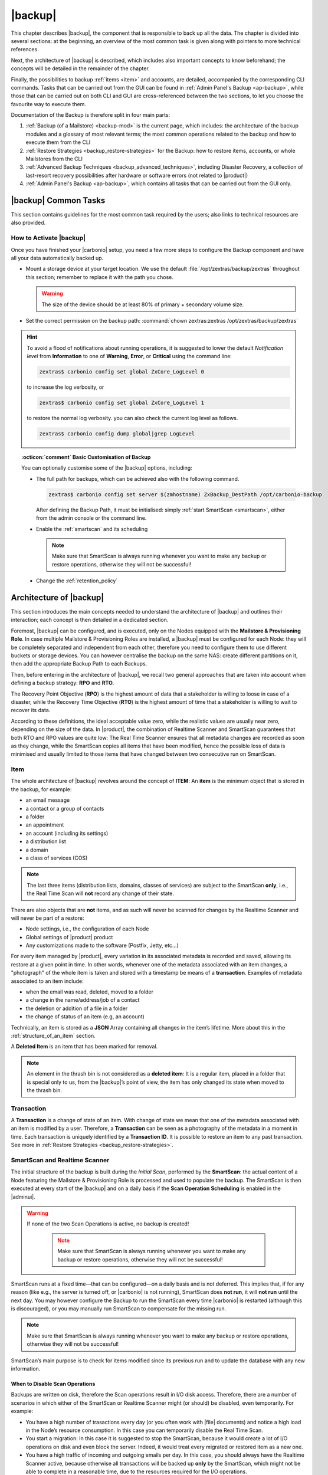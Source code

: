 .. SPDX-FileCopyrightText: 2022 Zextras <https://www.zextras.com/>
..
.. SPDX-License-Identifier: CC-BY-NC-SA-4.0

.. _backup-mod:

==========
 |backup|
==========

This chapter describes |backup|, the component that is responsible to
back up all the data. The chapter is divided into several sections: at
the beginning, an overview of the most common task is given along with
pointers to more technical references.

Next, the architecture of |backup| is described, which includes
also important concepts to know beforehand; the concepts will be
detailed in the remainder of the chapter.

Finally, the possibilities to backup :ref:`items <item>` and accounts,
are detailed, accompanied by the corresponding CLI commands. Tasks
that can be carried out from the GUI can be found in :ref:`Admin
Panel's Backup <ap-backup>`, while those that can be carried out on
both CLI and GUI are cross-referenced between the two sections, to let
you choose the favourite way to execute them.

Documentation of the Backup is therefore split in four main parts:

#. :ref:`Backup (of a Mailstore) <backup-mod>` is the current page,
   which includes: the architecture of the backup modules and a
   glossary of most relevant terms; the most common operations related
   to the backup and how to execute them from the CLI
#. :ref:`Restore Strategies <backup_restore-strategies>` for the
   Backup: how to restore items, accounts, or whole Mailstores from
   the CLI

#. :ref:`Advanced Backup Techniques <backup_advanced_techniques>`,
   including Disaster Recovery, a collection of last-resort recovery
   possibilities after hardware or software errors (not related to
   |product|)

#. :ref:`Admin Panel's Backup <ap-backup>`, which contains all tasks
   that can be carried out from the GUI only.

.. _carbonio_backup_common_tasks:

|backup| Common Tasks
=====================

This section contains guidelines for the most common task required by
the users; also links to technical resources are also provided.

.. _init-carbonio-backup:

How to Activate |backup|
------------------------

Once you have finished your |carbonio| setup, you need a few more steps to
configure the Backup component and have all your data automatically backed
up.

-  Mount a storage device at your target location. We use the default
   :file:`/opt/zextras/backup/zextras` throughout this section; remember to
   replace it with the path you chose.

   .. warning:: The size of the device should be at least 80% of
      primary + secondary volume size.

-  Set the correct permission on the backup path: :command:`chown zextras:zextras
   /opt/zextras/backup/zextras`

.. hint:: To avoid a flood of notifications about running operations,
   it is suggested to lower the default *Notification level* from
   **Information** to one of **Warning**, **Error**, or **Critical**
   using the command line:

   .. code:: console

     zextras$ carbonio config set global ZxCore_LogLevel 0

   to increase the log verbosity, or

   .. code:: console

      zextras$ carbonio config set global ZxCore_LogLevel 1

   to restore the normal log verbosity. you can also check the current
   log level as follows.

   .. code:: console

      zextras$ carbonio config dump global|grep LogLevel

.. topic:: :octicon:`comment` Basic Customisation of Backup

   You can optionally customise some of the |backup| options,
   including:

   - The full path for backups, which can be achieved also with the
     following command.

     .. code:: console

        zextras$ carbonio config set server $(zmhostname) ZxBackup_DestPath /opt/carbonio-backup

     After defining the Backup Path, it must be initialised: simply
     :ref:`start SmartScan <smartscan>`, either from the admin console
     or the command line.

   .. verify this on new interface
      - Backup Zimbra customisations. With this option, configuration and
        other changes made to Zimbra are saved in a separate file named
        ``customizations_dd_mm_yyy#xx_xx.tar.gz``. Here, ``dd_mm_yyy``
        represents the date when the backup was created, while ``xx_xx``
        is an identifier. The archive contains the full configuration of
        zimbra: crontab, nginx webserver, postfix and antivirus, LDAP
        connection, Zimbra templates, and more.

   - Enable the :ref:`smartscan` and its scheduling

     .. note:: Make sure that SmartScan is always running whenever you
        want to make any backup or restore operations, otherwise they
        will not be successful!

   - Change the :ref:`retention_policy`

.. _backup-architecture:

Architecture of |backup|
========================

This section introduces the main concepts needed to understand the
architecture of |backup| and outlines their interaction; each
concept is then detailed in a dedicated section.

Foremost, |backup| can be configured, and is executed, only on the
Nodes equipped with the **Mailstore & Provisioning Role**. In case
multiple Mailstore & Provisioning Roles are installed, a |backup| must
be configured for each Node: they will be completely separated and
independent from each other, therefore you need to configure them to
use different buckets or storage devices.
You can however centralise the backup on the same NAS: create
different partitions on it, then add the appropriate Backup Path to
each Backups.

Then, before entering in the architecture of |backup|, we recall two
general approaches that are taken into account when defining a backup
strategy: **RPO** and **RTO**.

The Recovery Point Objective (**RPO**) is the highest amount of data
that a stakeholder is willing to loose in case of a disaster, while the
Recovery Time Objective (**RTO**) is the highest amount of time that a
stakeholder is willing to wait to recover its data.

According to these definitions, the ideal acceptable value zero, while
the realistic values are usually near zero, depending on the size of the
data. In |product|, the combination of Realtime Scanner and SmartScan
guarantees that both RTO and RPO values are quite low: The Real Time
Scanner ensures that all metadata changes are recorded as soon as they
change, while the SmartScan copies all items that have been modified,
hence the possible loss of data is minimised and usually limited to
those items that have changed between two consecutive run on SmartScan.


.. _item:

Item
----

The whole architecture of |backup| revolves around the concept of
**ITEM**: An **item** is the minimum object that is stored in the
backup, for example:

-  an email message
-  a contact or a group of contacts
-  a folder
-  an appointment
-  an account (including its settings)
-  a distribution list
-  a domain
-  a class of services (COS)

.. note:: The last three items (distribution lists, domains, classes
   of services) are subject to the SmartScan **only**, i.e., the Real
   Time Scan will **not** record any change of their state.

There are also objects that are **not** items, and as such will never be
scanned for changes by the Realtime Scanner and will never be part of a
restore:

-  Node settings, i.e., the configuration of each Node
-  Global settings of |product| product
-  Any customizations made to the software (Postfix, Jetty, etc…​)

For every item managed by |product|, every variation in its
associated metadata is recorded and saved, allowing its restore at a
given point in time. In other words, whenever one of the metadata
associated with an item changes, a "photograph" of the whole item is
taken and stored with a timestamp be means of a **transaction**.
Examples of metadata associated to an item include:

-  when the email was read, deleted, moved to a folder

-  a change in the name/address/job of a contact

-  the deletion or addition of a file in a folder

-  the change of status of an item (e.g, an account)

Technically, an item is stored as a **JSON** Array containing all
changes in the item’s lifetime. More about this in the
:ref:`structure_of_an_item` section.

A **Deleted Item** is an item that has been marked for removal.

.. note:: An element in the thrash bin is not considered as a
   **deleted item**: It is a regular item, placed in a folder that is
   special only to us, from the |backup|’s point of view, the
   item has only changed its state when moved to the thrash bin.

.. _transaction:

Transaction
-----------

A **Transaction** is a change of state of an item. With change of
state we mean that one of the metadata associated with an item is
modified by a user. Therefore, a **Transaction** can be seen as a
photography of the metadata in a moment in time. Each transaction is
uniquely identified by a **Transaction ID**. It is possible to restore
an item to any past transaction. See more in :ref:`Restore Strategies
<backup_restore-strategies>`.

.. _smartscan_and_real_time_scan:

SmartScan and Realtime Scanner
------------------------------

The initial structure of the backup is built during the *Initial
Scan*, performed by the **SmartScan**: the actual content of a Node
featuring the Mailstore & Provisioning Role is processed and used to
populate the backup. The SmartScan is then executed at every start of
the |backup| and on a daily basis if the **Scan Operation Scheduling**
is enabled in the |adminui|.

.. warning:: If none of the two Scan Operations is active, no backup
   is created!

     .. note:: Make sure that SmartScan is always running whenever you
        want to make any backup or restore operations, otherwise they
        will not be successful!

SmartScan runs at a fixed time—​that can be configured—​on a daily basis
and is not deferred. This implies that, if for any reason (like e.g.,
the server is turned off, or |carbonio| is not running), SmartScan
does **not run**, it will **not run** until the next day. You may
however configure the Backup to run the SmartScan every time
|carbonio| is restarted (although this is discouraged), or you may
manually run SmartScan to compensate for the missing run. 

.. note:: Make sure that SmartScan is always running whenever you want
   to make any backup or restore operations, otherwise they will not
   be successful!

SmartScan’s main purpose is to check for items modified since its
previous run and to update the database with any new information.

.. grid:: 1 1 2 2
   :gutter: 2

   .. grid-item-card:: **SmartScan**
      :columns: 6

      The SmartScan is the scheduled component that keeps the backup
      aligned against production data for all those situations when
      the Real Time Scan is unable to operate, such as account data
      changes or situations when the backup service is suspended or
      inactive. To always have consistency, the smart scan is run
      automatically once a day. This process also takes care of
      performing metadata storage on the remote backup volume, in case
      the remote backup volume has been configured.  Both SmartScan
      and Realtime Scanner are enabled by default. While both can be
      (independently) stopped, it is suggested to leave them running,
      as they are intended to complement each other.

   .. grid-item-card:: **Realtime Scanner**
      :columns: 6

      The Realtime Scanner is the technology that allows changes to Mails
      and Calendar Module's items or Contacts to be intercepted in real
      time, just after the application server has actually executed
      them. This allows the backup to record and archive them in
      virtually real time, reducing the RPO (the time distance between
      what is in the backup and what is in the live system) to 0. In
      addition, thanks to the separation of the backup into metadata and
      raw data, when changes affect only the metadata of an object (e.g.,
      changing the state or the folder that contains it), only the
      metadata is updated and not the entire item, drastically reducing
      resource usage (CPU, IO, bandwidth).

.. _backup_disable_scans:

When to Disable Scan Operations
~~~~~~~~~~~~~~~~~~~~~~~~~~~~~~~

Backups are written on disk, therefore the Scan operations result in I/O
disk access. Therefore, there are a number of scenarios in which either
of the SmartScan or Realtime Scanner might (or should) be disabled, even
temporarily. For example:

-  You have a high number of trasactions every day (or you often work
   with |file| documents) and notice a high load in the Node’s resource
   consumption. In this case you can temporarily disable the Real Time
   Scan.

-  You start a migration: In this case it is suggested to stop the
   SmartScan, because it would create a lot of I/O operations on disk
   and even block the server. Indeed, it would treat every migrated or
   restored item as a new one.

-  You have a high traffic of incoming and outgoing emails per day. In
   this case, you should always have the Realtime Scanner active, because
   otherwise all transactions will be backed up **only** by the
   SmartScan, which might not be able to complete in a reasonable time,
   due to the resources required for the I/O operations.

.. _backup-scans-scenarios:

Example Scenarios of Interaction
~~~~~~~~~~~~~~~~~~~~~~~~~~~~~~~~

The interaction between SmartScan and Realtime Scanner is designed to
have an always up-to-date backup, provided that both of them run. This
section shows what can happen in some scenario that may (partially)
prevent the update of the Backup.

.. rubric:: Scenario 0: Stopped RealTime Scanner

When the RealTime Scanner is stopped, only the daily (or differently
scheduled) SmartScan updates the Backup. However, in case the system
experiences some problem or some item is deleted, the corresponding
blob is not updated, therefore it can not be recoverable from the
Backup.

.. rubric:: Scenario 1: The backup is stopped for one hour (or for any
   period)

In this case, there will be a one-hour "hole" in the backups that can
be filled only by a SmartScan run, which will by default be run at the
start of the |backup| service.

.. rubric:: Scenario 2: Changes in LDAP

Since the Realtime Scanner operates on the Mailstore & Provisioning
level, changes made at the LDAP level are not automatically picked up
up by |backup|.

In this case, running (manually) the SmartScan allows to include those
changes and update the Backup copies.

.. rubric:: Scenario 3: Multiple Mailstore & Provisioning Nodes.

There is a corner case in which the Realtime Scanner may fail. Suppose
you have two Mailstore & Provisioning nodes (we call them ``srv-mail``
and ``srv-alternate`` for simplicity). Now, if ``srv-mail`` is offline for
any reason and you log in to ``srv-alternate`` and make some changes
to ``srv-mail``, the Realtime Scanner will not be able to record these
changes in the Backup. Also in this case, running the SmartScan will
bring the changes in the Backup.

.. rubric:: Scenario 4: Other Cases

In general, the Realtime Scanner does not record any changes in those
parts of the |product| that do not have any handler for the Realtime
Scanner. For example, Scenario 2 above is caused by the Realtime
Scanner inability to interact with LDAP. Other examples include:

* changes in a COS
* changes in a domain
* the membership of a user in Distribution Lists.

.. _backup_path:

Backup Path
-----------

The backup path is the place on a filesystem where all the information
about the backup and archives is stored. Each Node has exactly one
backup path; different Nodes can not share the same backup path. It is
structured as a hierarchy of folders, the topmost of which is by default
:file:`/opt/zextras/backup/zextras/`. Under this directory, the following
important files and directories are present:

-  ``map_[server_ID]`` are so-called **map files**, that show if the
   Backup has been imported from an external backup and contain in the
   filename the unique ID of the Node.

- ``accounts`` is a directory under which information of all accounts
  is defined. In particular, the following important files and
  directories can be found there:

   -  ``account_info`` is a file that stores all metadata of the
      account, including password, signature, preferences

   -  ``account_stat`` is a file containing various statistics about the
      account, like for example the ID of the last element stored by
      SmartScan

   -  ``backupstat`` is a file that maintains generic statistics about
      the backup, including the timestamp of the first run

   -  ``drive_items`` is a directory containing up to 256 subfolders
      (whose name is composed of two hexadecimal lowercase letters),
      under which are stored |file| items, according to the last two
      letters of their UUID

   -  ``items`` is a directory containing up to 100 subfolders (whose
      name is composed of two digits, in which items are stored
      according to their ID’s last two digits

-  ``servers`` is a directory that contains archives of the Node
   configuration and customisations, |product| configuration and of the
   chat, one per day up to the configured Node retention time.

-  ``items`` is a directory containing up to 4096 additional folders,
   whose name consists of two hexadecimal (uppercae and lowercase)
   characters. **Items** in the Mailstore & Provisioning Role will be
   stored in the directory whose name has the last two characters of
   their ID.

-  ``id_mapper.log`` is a user object ID mapping and contains a map
   between the original object and the restored object. It is located at
   :file:`/backup/zextras/accounts/xxxxx-xxxx-xxxx-xxxx-xxxxxxxxxxxx/id_mapper.log`.
   This file is present only in case of an external restore.

.. seealso:: Community Article

   https://community.zextras.com/zextras-backup-path/

   A more in-depth and comprehensive overview of the Backup Path.

.. _setting-backup-path:

Setting the Backup Path
~~~~~~~~~~~~~~~~~~~~~~~

A **Backup Path** is a location in which all items and metadata are
saved. Each Node must define one Backup path, which is unique to
that server and not reusable. In other words, trying to use a Backup
Path on a different Node and setting it there as the current Backup
Path will return an error. Trying to force this situation in any way
by tampering with the backup file will cause corruption of both old
and new backup data.

The current value of the Backup Path can be retrieved using the
command

.. code:: console

   zextras$ carbonio config get server mail.example.com ZxBackup_DestPath

        server                                              9d16badb-e89e-4dff-b5b9-bd2bddce53e2
        values

                attribute                                                   ZxBackup_DestPath
                value                                                       /opt/zextras/backup/zextras/
                isInherited                                                 false
                modules
                        ZxBackup

To change the Backup Path, use the :command:`set` sub-command instead of
:command:`get` and append the new path,

.. code:: console

   zextras$ carbonio config set server mail.example.com ZxBackup_DestPath /opt/zextras/new-backup/path
   ok

The successful operation will display the **ok** message.

.. seealso:: You can do the same from the |adminui| under
   :ref:`ap-bk-server-conf` (:menuselection:`Admin Panel --> Global
   Server Settings --> Server Config`).

.. _retention_policy:

Retention Policy
----------------

The Retention Policy (also retention time) defines after how many days
an object marked for deletion is actually removed from the backup. The
retention policies in the Backup are:

-  **Data retention policy** concerns the single items, defaults to
   **30** days

-  **Account retention policy** refers to the accounts, defaults to
   **30** days

All retention times can be changed; if set to **0** (zero), archives
will be kept forever (**infinite retention**) and the Backup Purge will
not run.

You can check the current value of the Retention Policy by using respectively

.. code:: console

   zextras$ carbonio config dump global | grep ZxBackup_DataRetentionDays

.. code:: console

   zextras$ carbonio config dump global | grep backupAccountsRetentionDays

In order to change either value, use **0** for *infinite retention* or
any integer value as the number of days. For example, to set the
retention to **15 days** for data and accounts, use:

.. code:: console

   zextras$ carbonio config set global ZxBackup_DataRetentionDays 15

.. code:: console

   zextras$ carbonio config set global backupAccountsRetentionDays 15

In case an account is deleted and must be restored after the **Data
retention time** has expired, it will be nonetheless possible to recover
all items up to the **Account retention time**, because in that case,
even if all the metadata have been purged, the digest can still contain
the information required to restore the item.

.. seealso:: You can set retention policies from the |adminui| under
   :ref:`ap-bk-server-conf` (:menuselection:`Admin Panel --> Global
   Server Settings --> Server Config`).

.. _backup_purge:

Backup Purge
------------

The Backup Purge is a cleanup operation that removes from the Backup
Path any deleted item that exceeded the retention time defined by the
**Data Retention Policy** and **Account retention policy**.

.. _coherency_check:

Coherency Check
---------------

The Coherency Check is specifically designed to detect corrupted
metadata and BLOBs and performs a deeper check of a Backup Path than
SmartScan.

While the SmartScan works *incrementally* by only checking items
modified since the last SmartScan run, the **Coherency Check** carries
out a thorough check of all metadata and BLOBs in the Backup Path.

To start a Coherency Check via the CLI, use the `carbonio backup
doCoherencyCheck <carbonio_backup_docoherencycheck>` command:

.. code:: console

   zextras$ carbonio backup doCoherencyCheck *backup_path* [param VALUE[,VALUE]]

.. seealso:: Community Article

   https://community.zextras.com/coherency-check/

   A detailed analysis of the Coherency Check

.. _how_zextras_backup_works:

How Does |backup| Work
----------------------

|backup| has been designed to store each and every variation of an
**ITEM**. It is not intended as a system or Operating System backup,
therefore it can work with different OS architecture and |product|
versions.

|backup| allows administrators to create an atomic backup of every
item in the Mailstore & Provisioning account and restore different
objects on different accounts or even on different servers.

By default, the default |backup| setting is to save all backup
files in the **local directory** :file:`/opt/zextras/backup/zextras/`. In
order to be eligible to be used as the Backup Path, a directory must:

-  Be both readable and writable by the ``zextras`` user

-  Use a case sensitive filesystem

.. hint:: You can modify the default setting by using either technique
   shown in section :ref:`setting-backup-path`.

When first started, |backup| launches a SmartScan, to fetch from the
Mailstore & Provisioning Role all data and create the initial backup
structure, in which every item is saved along with all its metadata as
a JSON array on a case sensitive filesystem. After the first start,
either the Real Time Scanner, the SmartScan, or both can be employed
to keep the backup updated and synchronised with the account.

.. _structure_of_an_item:

Structure of an Item
~~~~~~~~~~~~~~~~~~~~

The basic structure of the item is a **JSON Array** that records all the
changes happening during the lifetime of each item, such as information
related to emails (e.g., tags, visibility, email moved to a folder),
contacts, tasks, single folders, groups, or |file| documents, user’s
preferences (e.g., hash of the password, general settings).

To improve performance, only the changes that are needed to restore the
items are recorded: for example is not useful to store the user’s last
login time or the IMAP and Activesync state, because if the account will
be restored on a new one, the values of that attributes would be related
to the old account.

By collecting the timestamp of the transaction, we are able to restore
data at a specific moment of its life.

During the restore, the engine looks at all the transactions valid
evaluating the “start-date” and “end-date” attributes.

The same logic is used to retrieve deleted items: when an item is
deleted we store the timestamp and so, we are able to restore items that
have been deleted within a specific time frame.

Even if the blob associated to the item changes, and consequently its
digest changes too (as happens for |file| Document), the metadata records
the validity of the old and the new digest.

.. _smartscan:

SmartScan
=========

The SmartScan operates only on accounts that have been modified since
the previous SmartScan, hence it can improve the system’s performances
and decrease the scan time exponentially. 

Therefore, SmartScan must be running whenever you want to make any
backup or restore operations, because otherwise they will not be
successful.

By default, a SmartScan is scheduled to be executed each night (if
``Scan Operation Scheduling`` is enabled in the |backup| section of
the |adminui|). Once a week, on a day set by the user, a Purge is
executed together with the SmartScan to clear the volume on which the
|backup| is saved from any deleted item that exceeded the retention
period.

The |backup| engine scans all the items on the |carbonio| mailbox,
looking for items modified after the last SmartScan. It updates any
outdated entry and creates any item not yet present in the backup
while flagging as deleted any item found in the backup and not in the
|carbonio| mailbox.

Then, all configuration metadata in the backup are updated, so that
domains, accounts, COSs and server configurations are stored along with
a dump of all configuration.

When the backup contains LDAP data, SmartScan will save in the Backup
Path a compressed dump that can also be used standalone to
restore a broken configuration.

.. note:: In case the LDAP backup can not be executed (e.g., because
   the access credential are wrong or invalid), SmartScan will simply
   ignore to back up the Directory Server configuration, but will
   nonetheless save a backup of all the remaining configuration

When the External Restore functionality is active, SmartScan
creates one (daily) archive for each account which include all the
account’s metadata and stores it on the external volume. More
information in section :ref:`backup_on_external_storage`.

Smartscan can be run manually from the CLI or configured from the
:ref:`Admin Panel <ap-bk-server-conf>` (:menuselection:`Admin Panel
--> Global Server Settings --> Server Config`).

.. _run_smartscan:

.. grid:: 1 1 1 2
   :gutter: 1

   .. grid-item-card:: Running a SmartScan
      :columns: 12 12 12 6

      To start a SmartScan via the CLI, use the command:

      .. code:: console

         zextras$ carbonio backup doSmartScan *start* [param VALUE[,VALUE]]

   .. grid-item-card:: Checking the Status of a Running Scan
      :columns: 12 12 12 6

      Before actually carrying out this check, it is suggested to verify how
      many operations are running, to find the correct UUID. you can do this
      by using the command

      .. code:: console

         zextras$ carbonio backup getAllOperations [param VALUE[,VALUE]]

      To check the status of a running scan via the CLI, use the command

      .. code:: console

         zextras$ carbonio backup monitor *operation_uuid* [param VALUE[,VALUE]]

.. _real_time_scan:

Realtime Scanner
================

The Realtime Scanner is an engine tightly connected to the Mailstore &
Provisioning, which intercepts all the transactions that
take place on each user mailbox and records them with the purpose of
maintaining the whole history of an item for its entire lifetime.

Thanks to the Realtime Scanner, it is possible to recover any item at
any point in time.

The Realtime Scanner reads all the events of the Mailstore &
Provisioning in almost real-time, then it replicates the same
operations on its own data structure, creating items or updating their
metadata. No information is ever overwritten in the backup, so every
item has its own complete history.

.. grid:: 1 1 1 2
   :gutter: 3

   .. grid-item-card:: Enable the Realtime Scanner
      :columns: 12 12 12 6

      Set the ``ZxBackup_RealTimeScanner`` property to ``TRUE``.

      .. code:: console

         zextras$ carbonio config set server $(zmhostname) ZxBackup_RealTimeScanner TRUE

   .. grid-item-card:: Disable the Realtime Scanner
      :columns: 12 12 12 6

      Set the ``ZxBackup_RealTimeScanner`` property to ``FALSE``.

      .. code:: console

         zextras$ carbonio config set server $(zmhostname) ZxBackup_RealTimeScanner FALSE

.. topic:: When Should the Realtime Scanner Be Disabled?

   The only time you should disable the Realtime Scanner is while
   performing an ref:`external_restore` of multiple domains. This is a
   safety measure to avoid high load on your server. After the import,
   re-enable the Realtime Scanner and perform a SmartScan when
   prompted.


.. currently not available

   Blobless Backup Mode
   ====================

   |product|\'s Blobless Backup Mode is a feature that avoids backing up
   item blobs while still safeguarding all other item-related
   information.

   This mode is designed to take advantage of advanced storage
   capabilities of the storage solution such as built-in backup or data
   replication optimizing both the backup module’s disk space usage and
   restore speed.

   There is only one requirements to enable Blobless Backup Mode

   #. No independent third-party volumes must exist: Blobless Backup
      Mode is only compatible with local volumes and centralised
      third-party volumes.

   Blobless Backup Mode is storage-agnostic and can be enabled on any
   server or infrastructure that meets the requirements above regardless
   of the specific storage vendor.

   Blobless Backup Mode works exactly as its default counterpart: the
   RealTime Scanner takes care of backing up item changes while the
   SmartScan manages domain/COS/account consistency, the only difference
   between the two is that in Blobless Backup Mode the backup contains no
   items of kind ``blob`` while still saving all metadata and transaction
   history.

   It is essential to consider that once enabled, Blobless Backup Mode
   affects the entire server and no blobs get backed up regardless of the
   target volume and HSM policies.

   .. warning:: When the backup is set to Blobless Mode, BLOBs will not
      be deleted until those are out of the retention period.

   Blobless Backup Mode is a CLI-only feature and can be enabled or
   disabled through the ``backupBloblessMode`` configuration attribute at
   global and server level, for example to enable it globally:

   .. code:: console

      zextras$ carbonio config global set attribute backupBloblessMode value true

   Or to enable it only for domain mail.example.com:

   .. code:: console

      zextras$ carbonio config server set mail.example.com attribute backupBloblessMode value true

.. _backup_purge_2:

Backup Purge
============

The Backup Purge is a cleanup operation that removes from the Backup
Path any deleted item that exceeds the retention time defined by the
:ref:`retention_policy`.

The Purge engine scans the metadata of all the deleted items and when it
finds an item marked for deletion whose last update is older than the
retention time period, it erases it from the backup.

Note however, that if the *blob* of an item is still referenced by one
or more valid metadata files, due to |backup|’s built-in
deduplication, the *blob* itself will not be deleted.

.. to be verified

   Customizations backed up by |backup| also follow the Backup
   Path’s purge policies. This can be changed in the |backup|
   section of the |adminui| by unchecking the
   :octicon:`tasklist` `Purge old customizations` checkbox.

The Backup Purge can be started manually from the CLI or scheduled
from the :ref:`Admin Panel <ap-bk-server-conf>` (:menuselection:`Admin
Panel +--> Global Server Settings --> Server Config`).

However, note that when **infinite retention** is active (i.e., the
*Data Retention Policy* is set to **0**), the Backup Purge will
immediately exit, since no deleted item will ever exceed the retention
time.

.. grid:: 1 1 1 2
   :gutter: 3

   .. grid-item-card:: Run a Backup Purge
      :columns: 12 12 12 6

      To start a Backup Purge run the command

      .. code:: console

         zextras$ carbonio backup doPurge [param VALUE[,VALUE]]

   .. grid-item-card:: Check the Status of a Running Backup Purge
      :columns: 12 12 12 6

      To check the status of a running Purge run the
      command

      .. code:: console

         zextras$ carbonio backup monitor *operation_uuid* [param VALUE[,VALUE]]

.. _backup-legal-hold:

Legal Hold
==========

A *legal hold* is a functionality that allows to preserve and protect
electronic data (for example e-mails and documents) for potential use
in legal proceedings or investigations.

In the context of |product|, the legal hold is a mechanism that allows
to preserve an existent account in a state that can not be
modified. This means that, as soon as an account is put in a legal
hold state, nobody can access it and no change can be made to any
items, folders, documents, or metadata. Moreover, an infinite
retention time is set on the account that will override any other
retention time defined and a *Restore on New Account* can be carried
out by the Administrator for any need.

|product| makes available a set of CLI commands to manage the legal
host status of the accounts: :command:`carbonio backup legalHold {get
| set | unset` which accept as argument either ``all`` or a
comma-separated list of accounts ID.

.. card:: Examples

   #. Get the legal hold status of all accounts::

        zextras$ carbonio backup legalhold get all

      This command outputs all the accounts, their ID, and status. For
      example::

        john.doe@example.com 924e1cf6-eaba-4aff-a10d-1f8e94fa85e4 unset
        jane.doe@example.com a1701296-7caa-4366-8886-f33bfb44267e unset

   #. Put accounts jane.doe\@example and john.doe\@example.com in legal hold status::

        zextras$ carbonio backup legalhold set a1701296-7caa-4366-8886-f33bfb44267e,924e1cf6-eaba-4aff-a10d-1f8e94fa85e4

      This command accepts e-mail addresses or account IDs (you can
      find them either using the command in the previous point or from
      the |adminui| (:menuselection:`Domains --> Manage --> Accounts`,
      then on the account's *General* details).

   #. Remove account john.doe\@example.com from legal hold status::

        zextras$ carbonio backup legalhold unset 924e1cf6-eaba-4aff-a10d-1f8e94fa85e4

.. _limitations_and_corner_cases_of_the_backup:

Limitations and Corner Cases of the Backup
==========================================

There are a few cases in which the backup is not working correctly. We
discuss those cases here.

1. Restore of an active account on a new account should NOT be done
   using the latest state available. Suppose that a user by mistake
   deletes all of his emails or that for any reason (like e.g., a server
   failure) the emails in an account are lost. The user wants them back
   and asks the admin. If the admin restores the status of the account
   to the **latest state available**, the result is that the new account
   will contain the latest state available, which is an **empty
   account**, since in the latest state the email have already been
   deleted. Therefore, in order to correctly restore the account, it is
   necessary to restore it at a point in time which is **antecedent**
   the emails were deleted.

#. When using the **POP3/POP3S** protocol, if the email client is
   configured to download email messages and delete them immediately
   from the server, these messages may not be included in the backup.
   This does not happen if the |storage| component is
   installed.

#. When sending an email directly through an SMTP connection (e.g.,
   using a multipurpose device or connecting to the STMP server using
   :command:`telnet`), then that email will not be part of the backup.

#. When sending email using an IMAP/SMTP client, the IMAP client must be
   configured to store the send email in a remote folder (using the IMAP
   STORE command) after the send operation, otherwise the email may not
   be included in the backup.

.. note:: The last two cases do not apply when using a browser to
   connect to the Node hosting the Mailstore & Provisioning Role. In
   this case is it the Mailstore that contacts the SMTP server to send
   the email and automatically passes the email to
   :command:`mailboxd`.

..
   .. _troubleshooting_ldap_backup:

   Troubleshooting LDAP Backup
   ===========================

   In some cases, when backing up a mailbox server, the backup of only the
   LDAP data may fail and completes with a warning::

      Unable to backup LDAP config schema: missing `ldap_root_password` in localconfig.

   In this section we provide some suggestions to tackle this problem.

   .. _increase_log_verbosity:

   Increase Log Verbosity
   ----------------------

   Depending on the mailbox server configuration, a number of log messages
   are saved in the log file. In case an LDAP backup fails and the log file
   does not report enough messages to identify the root cause of the
   failure, a first solution is to increase the **verbosity** of the log
   file.

   .. code:: console

      zextras$ carbonio config set server $(zmhostname) ZxCore_LogLevel 0

   Now, run a backup using the following command (that only backs up the
   LDAP data) and check again the log file.

   .. code:: console

      zextras$ carbonio --json backup doBackupLDAP start

   After the command completes and you have finished analysing the log
   file, remember to restore the verbosity to the previous level:

   .. code:: console

      zextras$ carbonio config set server $(zmhostname) ZxCore_LogLevel 1

   .. hint:: Increasing log verbosity can prove useful whenever
      troubleshooting a problem or searching for more information about a
      problem.

   .. _missing_root_credentials:

   Missing root credentials
   ------------------------

   To be able to back up LDAP data, |product| needs to establish a remote
   connection to the LDAP server using **LDAP root credentials**.

   In particular, the password is saved in the **localconfig**, but
   on a mailbox server where the LDAP component is not installed, the
   **LDAP root password** is empty. Therefore, the LDAP connection
   **fails** with an **invalid credentials error** and the backup of the
   LDAP data is not produced.

   This situation can be verified by using the following sequence of
   commands on a mailbox server:

   .. code:: console

      # su - zextras
      # source bin/zmshutil
      # zmsetvars
      # ldapwhoami -x -D $zimbra_ldap_userdn -w $zimbra_ldap_password -H $ldap_master_url

   The last command should complete with output::

      dn:uid=zimbra,cn=admins,cn=zimbra

   Now, running the command

   .. code:: console

      # ldapwhoami -x -D "cn=config" -w $ldap_root_password -H $ldap_master_url

   should output ``dn:cn=config``. If this is **not** the case, then the
   LDAP root password is either wrong or not stored in the local
   configuration.

   To fix the problem, follow this three step procedure.

   .. grid::
      :gutter: 3

      .. grid-item-card::

         1. Discover the ldap master server.
         ^^^^^^
         .. code:: console

            zmlocalconfig ldap_master_url

      .. grid-item-card::

         2. Obtain the root password.
         ^^^^^

         Connect to the ldap master server and get the LDAP root password.

         .. code:: console

            zmlocalconfig -s ldap_root_password

         This command will print on the standard output the LDAP password,
         that you need to store on all mailbox servers on which either
         ``carbonio`` is running, or LDAP backup is enabled, or both.

      .. grid-item-card::

         3. Save password on all mailstores.
         ^^^^^^

         Execute *on every mailstore* the following commands, in which
         **$LDAPPASSWORD** is the LDAP password obtained in the
         previous step.

         .. code:: console

            # su - zextras
            # zmlocalconfig -e -f ldap_root_password="$LDAPPASSWORD"

         Finally, restart the mailbox service to avoid cached credentials problems.

         .. code:: console

            # zmmailboxdctl restart

   .. _disable_ldap_backup:

   Disable LDAP Backup
   -------------------

   In case you do not want to backup LDAP data together with |product|
   you can disable it entirely. On each mailbox server, to disable LDAP
   Backup, run this command.

   .. code:: console

      zextras$ carbonio config set server $(zmhostname) ldapDumpEnabled false

.. _backup_on_external_storage:

Backup on External Storage
==========================

As described in section :ref:`backup-architecture`, |backup| is
composed of metadata and blobs (compressed and deduplicated), saved by
default on the same folder—​or mounted volume—​specified in the *Backup
Path*. The real-time backup requires that the Backup Path be fast
enough to avoid queuing operations and/or risk data loss.

However, S3 buckets, NFS shares, and other storage mounted using Fuse
can be very slow and might not be suited as storage mounted on the
Backup Path.

Because the most important part of backups is the metadata, the idea
behind **Backup on External Storage** is to use two different storage:
one local (and typically fast) for metadata and cache and one external
(local network or cloud) for the blobs and a copy of metadata.

If the external storage is remote, multiple changes will be bundled and
sent together, while if it is local, larger but slower and cheaper
storage can be employed.

Metadata are saved locally in the Backup Path, BLOBs are momentarily
cached on the local disk and uploaded to the remote storage as soon as
possible.

The SmartScan locally updates the metadata for accounts that have been
modified since the previous scan and archives them on the remote
storage.

The remote metadata archiving can be also triggered manually by running
either of the following commands and adding the
``remote_metadata_upload true`` parameter:

- :command:`carbonio backup doSmartScan`

- :command:`carbonio backup doAccountScan`

- :command:`carbonio backup doBackupServerCustomizations`

- :command:`carbonio backup doBackupLDAP`

- :command:`carbonio backup doBackupCluster`

By splitting the *I/O intensive* metadata folder from the BLOBs one, it
is also ensured that the backup works, even in case the remote storage
**is temporarily unavailable**, for example because of network issues or
ongoing maintenance tasks), granting a better reliability and backup
resilience.

.. _activate_backup_on_external_storage:

Activate Backup on External Storage
-----------------------------------

Once that external storage has been set up, it is necessary to let
|carbonio| use the external storage. The procedure is slight
different, depending if the new storage needs to be accessed from a
newly installed server or if existing local backups must be migrated
to the external storage.

.. note:: External Storage is a CLI-only feature.

.. grid:: 1 1 1 2
   :gutter: 3

   .. grid-item-card:: Configure on newly installed or uninitialized server
      :columns: 12 12 12 6

      If the backup has not been initialized on the server, an
      Administrator can configure the external storage by running

      .. code:: console

         zextras$ carbonio backup setBackupVolume type bucket_configuration_id VALUE [param VALUE[,VALUE]].

      For example

      .. code:: console

         zextras$ carbonio backup setBackupVolume S3 123e4567-e89b-12d3-a456-556642440000

      Once the backup will be initialized, it will use the external storage.

      Therefore, check for any missing blobs with doCheckBlobs in the mounted
      volumes to avoid integrity errors.

   .. grid-item-card:: Migrate existing backups
      :columns: 12 12 12 6

      Before actually carrying out the migration, please perform the following
      important maintenance task. This procedure will minimise the risk of
      errors:

      1. Double-check the permissions on the active backup path

      2. Make sure that the |carbonio| cache folder is accessible by the
         ``zextras`` user (typically under :file:`/opt/zextras/cache`)

      3. Check for table errors in the myslow.log and in the MariaDb integrity
         check report. If any error is found, consider running the
         ``mysqlcheck`` command to verify the database integrity.

      4. Check for any missing blobs in the mounted |carbonio| volumes
         with `carbonio powerstore doCheckBlobs`

      5. Check for any missing digest in the backup with
         `doSmartScan deep=true`

      6. Check for any orphaned digest or metadata in the Backup with
         `carbonio backup doCoherencyCheck`

      7. Optionally run a `carbonio backup doPurge` to remove
         expired data from the Backup

      You can now proceed to migrate the existing backup using the
      appropriate ``carbonio backup migrateBackupVolume`` [[ ``Default`` \|
      ``Local`` \| ``S3`` ]] command.

      .. restore after CLI has been reintroduced

         You can now proceed to migrate the existing backup using the appropriate
         ``carbonio backup migrateBackupVolume`` [[
         `Default <carbonio_backup_migrateBackupVolume_Default>` \|
         `Local <carbonio_backup_migrateBackupVolume_Local>` \|
         `S3 <carbonio_backup_migrateBackupVolume_S3>` ]] command.

      Finally, once the migration has been completed you can run this final
      task:

      -  Manually remove the old backup data. Indeed, the migration only
         **copies** the files of the backup to the new external storage and
         leaves them in the place.

.. _goals_and_benefits:

Goals and Benefits
------------------

It is worth to highlight the two main advantages of the Backup on
external storage:

-  Fast IOPS storage is needed only for metadata that are statistically
   less than 10% of the total backup size.

-  Backups are typically stored externally, away from the local
   infrastructure and are therefore accessible from disaster recovery
   sites

.. warning:: When activating the Backup on External Storage, it is
   **not** possible to modify the Backup Path from the UI. Indeed, the
   corresponding input text area will only be shown, but **can not be
   edited**. Moreover, the following warning will be shown:

      *"The backup path cannot be managed using this UI since the Backup
      On External Storage is enabled. Please use the backup CLI
      commands"*

In order to disable the External Storage, you can run the `carbonio
backup setBackupVolume Default` command.

.. code:: console

   zextras$ carbonio backup setBackupVolume Default start

.. _data_stored_in_the_external_storage:

Data Stored in the External Storage
-----------------------------------

Data is stored in external storage using a structure very similar to the
one of the Backup Path::

   |-- accounts
   |-- items
   |-- server
   `-- backupstat

The external volume is used as a storage for the ``$BACKUP_PATH/items``
only, while the metadata (which are in ``$BACKUP_PATH/accounts``) will
still use the local volume like a working directory to store the changed
metadata.

There is a set of dedicated commands to download the metadata from the
external storage and rebuild the structure and the content of the
account in case of Disaster Recovery or to update/fix local metadata.

For example, this command downloads the latest metadata available in the
remote storage to the Backup Path.

.. code:: console

   zextras$ carbonio backup retrieveMetadataFromArchive S3 *destination*

.. not yet available
   See documentation of `carbonio backup retrieveMetadataFromArchive S3`
   for more information.

.. _external_storage:

Types of External Storage
-------------------------

Supported external volumes, i.e. shared volumes mounted either at the OS
level, or object storage entirely managed by |carbonio|, are of two types:
NFS or Fuse external volumes, which are described in the remainder of
this section.

.. _nfsfuse_external_storage:

NFS/Fuse External Storage
~~~~~~~~~~~~~~~~~~~~~~~~~

Before using the NFS/Fuse share, it is necessary to configure the
**new volume(s)** that will store the backup, because *no existent
volume can be reused*. Depending on what approach you choose, the
steps to carry out are different. We describe here only the easier and
most reliable one.

The Administrator must ensure that each Node writes **on its own
directory**, and the destination volume **must** be readable and
writable by the ``zextras`` user.

Consider a scenario in which the same NAS located on 192.168.72.16 is
involved, which exposes the NFS share as
:file:`/media/externalStorage`. We want to store our multi-servers
backups on this NAS with the backup of each Node on a separate
directory.

To do so, on **each Node** you need to add one entry similar to the
following to the :file:`/etc/fstab` file:

.. code::

   192.168.72.16:/externalStorage/SRV1 /mnt/backup nfs rw,hard,intr 0 0

.. note:: You need to add an entry like the one above on each
   node replacing **SRV1** with the corresponding directory on
   the NAS on which the backup will be stores.

.. _external_objectstorage:

External ObjectStorage
~~~~~~~~~~~~~~~~~~~~~~

Before using an ObjectStorage, a dedicated |carbonio| bucket must be
created.

Indeed, while similar in concept, |backup| and |storage| buckets are
not compatible with each other. If |storage| data is stored in a
bucket it is not possible to store Backup data on the same bucket and
vice-versa.

.. topic:: How to check a bucket's usage.

   Use the following command to report the bucket usage.

   .. code:: console

      zextras$  carbonio core listBuckets

   The output will look similar to::

      bucketName                                                  hsm
      protocol                                                    HTTPS
      storeType                                                   S3
      accessKey                                                   xxxxx
      region                                                      EU_WEST_1
      uuid                                                        58fa4ca2-31dd-4209-aa23-48b33b116090
      usage in powerstore volumes
                      server: srv1                                      volume: centralized-s3
                      server: srv2                                      volume: centralized-s3
      usage in external backup                                    unused

      bucketName                                                  backup
      protocol                                                    HTTPS
      storeType                                                   S3
      accessKey                                                   xxxxxxx
      region                                                      EU_WEST_1
      destinationPath                                             server2
      uuid                                                        5d32b50d-79fc-4591-86da-35bedca95de7
      usage in powerstore volumes                                 unused
      usage in external backup
                      server: srv2

Since each |carbonio| bucket is identified by a prefix, you can use
the combination of bucket credentials and |carbonio| bucket prefix to
uniquely identify and store multiple |carbonio| buckets within a
single ObjectStorage bucket.

In other words, on the same *S3 Bucket*, you could define
several |carbonio| Buckets, to be used both for HSM and Backup.

.. note:: Even if |carbonio| can be only as a Multi-Server, it is not
   necessary to create multiple buckets: You only enter the bucket
   configuration information when enabling the remote backup on the
   first Node. The ``bucket_configuration_id`` and ``prefix``
   parameters can then be used to store other Node’s data on a
   separate directory on the same storage.


.. _backup-troubleshoot-object-storage:

Troubleshooting Backups on Defective ObjectStorage
--------------------------------------------------

There are unfortunate cases in which a remote ObjectStorage holding a
Backup becomes completely unavailable, for example because of an
hardware failure.

What happens in this situation is unfortunate in many points:

* All the data saved in on the Bucket are already lost
* The remote bucket still shows up when issuing the command
  :command:`carbonio core listBuckets all`
* The Backup still tries to use that bucket
* The defective Bucket can not be removed
* Trying to redirect the backup to a new volume with the command
  ``migrateBackupVolume`` is fruitless, because the remote Bucket is
  unresponsive and unaccessible

The solution to this impasse is however quite simple, and indeed there
are two alternatives:

#. You do not have another ObjectStorage available: use the command

   .. code:: console

      zextras$ carbonio backup setBackupVolume Default start

   The Backup will now use the default, local path.

#. You already have another ObjectStorage available: create a new
   Backup Volume with the following command (we use a new **S3**
   bucket as example)

   .. code:: console

      zextras$ carbonio backup setBackupVolume S3  58fa4ca2-31dd-4209-aa23-48b33b116090 volume_prefix new_backup

In both cases, at this point you can proceed to remove the volume that
is no longer functional.

